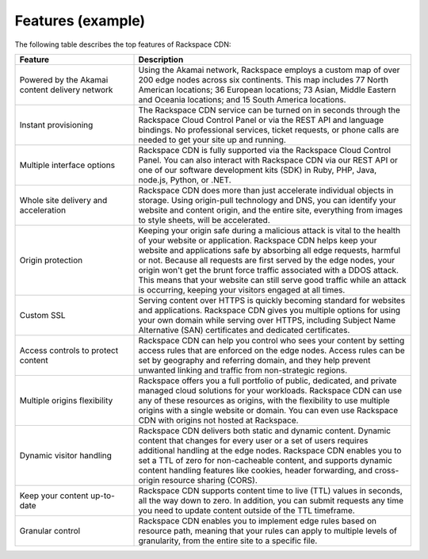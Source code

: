 .. _features-example-ug:

==================
Features (example)
==================

The following table describes the top features of Rackspace CDN:


.. list-table::
   :widths: 30 70
   :header-rows: 1

   * - Feature
     - Description
   * - Powered by the Akamai content delivery network
     - Using the Akamai network, Rackspace employs a custom map of over 200
       edge nodes across six continents. This map includes 77 North American
       locations; 36 European locations; 73 Asian, Middle Eastern and Oceania
       locations; and 15 South America locations.
   * - Instant provisioning
     - The Rackspace CDN service can be turned on in seconds through the
       Rackspace Cloud Control Panel or via the REST API and language bindings.
       No professional services, ticket requests, or phone calls are needed to
       get your site up and running.
   * - Multiple interface options
     - Rackspace CDN is fully supported via the Rackspace Cloud Control Panel.
       You can also interact with Rackspace CDN via our REST API or one of our
       software development kits (SDK) in Ruby, PHP, Java, node.js, Python, or
       .NET.
   * - Whole site delivery and acceleration
     - Rackspace CDN does more than just accelerate individual objects in
       storage. Using origin-pull technology and DNS, you can identify your
       website and content origin, and the entire site, everything from images
       to style sheets, will be accelerated.
   * - Origin protection
     - Keeping your origin safe during a malicious attack is vital to the
       health of your website or application. Rackspace CDN helps keep your
       website and applications safe by absorbing all edge requests, harmful or
       not. Because all requests are first served by the edge nodes, your
       origin won't get the brunt force traffic associated with a DDOS attack.
       This means that your website can still serve good traffic while an
       attack is occurring, keeping your visitors engaged at all times.
   * - Custom SSL
     - Serving content over HTTPS is quickly becoming standard for websites and
       applications. Rackspace CDN gives you multiple options for using your
       own domain while serving over HTTPS, including Subject Name Alternative
       (SAN) certificates and dedicated certificates.
   * - Access controls to protect content
     - Rackspace CDN can help you control who sees your content by setting
       access rules that are enforced on the edge nodes. Access rules can be
       set by geography and referring domain, and they help prevent unwanted
       linking and traffic from non-strategic regions.
   * - Multiple origins flexibility
     - Rackspace offers you a full portfolio of public, dedicated, and private
       managed cloud solutions for your workloads. Rackspace CDN can use any of
       these resources as origins, with the flexibility to use multiple origins
       with a single website or domain. You can even use Rackspace CDN with
       origins not hosted at Rackspace.
   * - Dynamic visitor handling
     - Rackspace CDN delivers both static and dynamic content. Dynamic content
       that changes for every user or a set of users requires additional
       handling at the edge nodes. Rackspace CDN enables you to set a TTL of
       zero for non-cacheable content, and supports dynamic content handling
       features like cookies, header forwarding, and cross-origin resource
       sharing (CORS).
   * - Keep your content up-to-date
     - Rackspace CDN supports content time to live (TTL) values in seconds, all
       the way down to zero. In addition, you can submit requests any time you
       need to update content outside of the TTL timeframe.
   * - Granular control
     - Rackspace CDN enables you to implement edge rules based on resource
       path, meaning that your rules can apply to multiple levels of
       granularity, from the entire site to a specific file.
